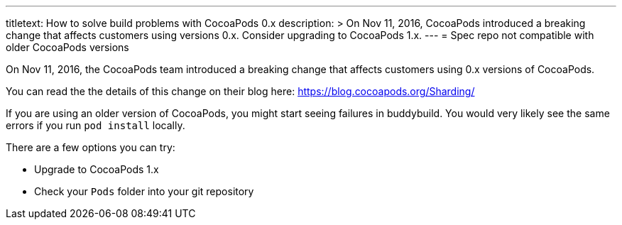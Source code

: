 ---
titletext: How to solve build problems with CocoaPods 0.x
description: >
  On Nov 11, 2016, CocoaPods introduced a breaking change that affects customers
  using versions 0.x. Consider upgrading to CocoaPods 1.x.
---
= Spec repo not compatible with older CocoaPods versions

On Nov 11, 2016, the CocoaPods team introduced a breaking change that
affects customers using 0.x versions of CocoaPods.

You can read the the details of this change on their blog here:
https://blog.cocoapods.org/Sharding/

If you are using an older version of CocoaPods, you might start seeing
failures in buddybuild. You would very likely see the same errors if you
run `pod install` locally.

There are a few options you can try:

- Upgrade to CocoaPods 1.x
- Check your `Pods` folder into your git repository
